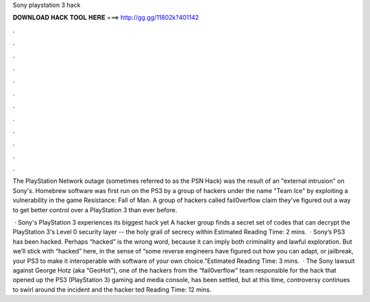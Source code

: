Sony playstation 3 hack



𝐃𝐎𝐖𝐍𝐋𝐎𝐀𝐃 𝐇𝐀𝐂𝐊 𝐓𝐎𝐎𝐋 𝐇𝐄𝐑𝐄 ===> http://gg.gg/11802k?401142



.



.



.



.



.



.



.



.



.



.



.



.

The PlayStation Network outage (sometimes referred to as the PSN Hack) was the result of an "external intrusion" on Sony's. Homebrew software was first run on the PS3 by a group of hackers under the name "Team Ice" by exploiting a vulnerability in the game Resistance: Fall of Man. A group of hackers called fail0verflow claim they've figured out a way to get better control over a PlayStation 3 than ever before.

 · Sony's PlayStation 3 experiences its biggest hack yet A hacker group finds a secret set of codes that can decrypt the PlayStation 3's Level 0 security layer -- the holy grail of secrecy within Estimated Reading Time: 2 mins.  · Sony’s PS3 has been hacked. Perhaps “hacked” is the wrong word, because it can imply both criminality and lawful exploration. But we’ll stick with “hacked” here, in the sense of “some reverse engineers have figured out how you can adapt, or jailbreak, your PS3 to make it interoperable with software of your own choice.”Estimated Reading Time: 3 mins.  · The Sony lawsuit against George Hotz (aka “GeoHot”), one of the hackers from the “fail0verflow” team responsible for the hack that opened up the PS3 (PlayStation 3) gaming and media console, has been settled, but at this time, controversy continues to swirl around the incident and the hacker ted Reading Time: 12 mins.
